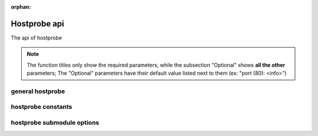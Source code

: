 :orphan:

Hostprobe api
===========================

The api of hostprobe

.. note::
    
    The function titles only show the required parameters, while the subsection "Optional" shows **all the other** parameters; 
    The "Optional" parameters have their default value listed next to them (ex: "port (80): <info>")

general hostprobe
-----------------------------------

.. function:: hostprobe.netprobe(network: str) -> list | None

    ``netprobe`` is a tool used to scrape all the online 
    hosts off of a network.
    
    Required Parameters:

    - **network** : the ip network (with netmask bits) that is scanned

    Optional Paremeters:

    - **timeout** (5): the timeout for how long a host will be checked until it is considered offline
    - **verbose** (False): prints extraneous info (works if output is enabled)
    - **retry** (False): retries all the hosts that rendered offline
    - **port** (80): the port scanned
    - **maxthreads** (0): the maximum number of individual threads (0 or less signifies no maximum)
    - **info** (False): prints runtime stats while the program is running (works if output is enabled, and verbose is disabled)
    - **r** (True): returns the output list
    - **output** (False): enables output (either verbose or info)
    - **threshold** (True): enables memory threshold, set in mebibytes, which won't be exceded by the number of threads
    - **maxthreshold** (DEFAULTTHRESHOLD): the maximum memory threshold value

    Example:

    >>> import hostprobe
    >>> onlinehosts = hostprobe.netprobe("192.168.1.1/24")
    >>> print(f"some online hosts: {onlinehosts}"")
    some online hosts: ["192.168.1.1", "192.168.1.7", "192.168.1.32"]

.. function:: hostprobe.check_host(host:str) -> Queue | None

    ``check_host`` is a tool designed for netprobe, but it is also available for public api.
    If no result queue is supplied, output will be printed to stdout.
    *Note on result queue:* the returned values were designed for the usage of netprobe;
    **True- host is online**, **2- host is offline**, **0-SIGINT was requested by the user**.
    *result_queue format:* "(host, status)" (ex. output: "('192.168. 123.132', True)").

    Required Parameters:

    - host: the ip adress of the host to be checked

    Optional Parameters:

    - port (80): the port scanned
    - timeout (1): the timeout for how long a host will be checked until it is considered offline
    - result_queue (None): a queue for the returned values (see ``check_host`` description for more details)

    Example without queue:

    >>> import hostprobe
    >>> hostprobe.check_host("192.168.1.1", timeout=2)
    192.168.1.1 is online

    Example with queue:

    >>> from queue import Queue
    >>> import hostprobe
    >>> result_queue = Queue()
    >>> host_status = hostprobe.check_host("192.168.1.1", timeout=2, result_queue=result_queue)
    >>> host, status = host_status.get()
    >>> if status is True:
    ...     print(f"the host {host} is online")
    ... elif status == 2:
    ...     print(f"the host {host} is offline")
    ...
    the host 192.168.1.1 is online

hostprobe constants
-------------------------------------------

.. py:data:: DEFAULTTHRESHOLD

    Hostprobe default value for maximum threshold (100mib)

    Example:

    >>> import hostprobe
    >>> online = hostprobe.netprobe("192.168.1.1/24", threshold=True, maxthreshold=hostprobe.DEFAULTTHRESHOLD)
    >>> #sets the max RAM used to the default (100mib)


.. py:data:: MINTHRESHOLD

    A dynamic value (depending on system) representing the approximate minimum threshold, which is the amount
    of ram the program uses (plus 1 for a grace amount, allowing at least 1 thread to be created).
    This is used to ensure that the program does not try to stop ram at a 
    value less then the ram the program generally uses.

    Example:

    >>> import hostprobe
    >>> from hostprobe.utils import mebibyte
    >>> hostprobe.netprobe("192.168.1.1/24", threshold=True, maxthreshold=(hostprobe.MINTHRESHOLD + mebibyte(1)))
    >>> #sets the max RAM usage to the near smallest value, without causing the program to crash


hostprobe submodule options
--------------------------------------------

.. function:: hostprobe.utils.mebibyte() -> int

    used to represent mebibytes in integer format

    Required Parameters:

    - mbval: the mebibyte value to be converted to int

    Example:

    >>> from hostprobe.utils import mebibyte
    >>> onemib = mebibyte(1)
    >>> print(onemib)
    1048576


